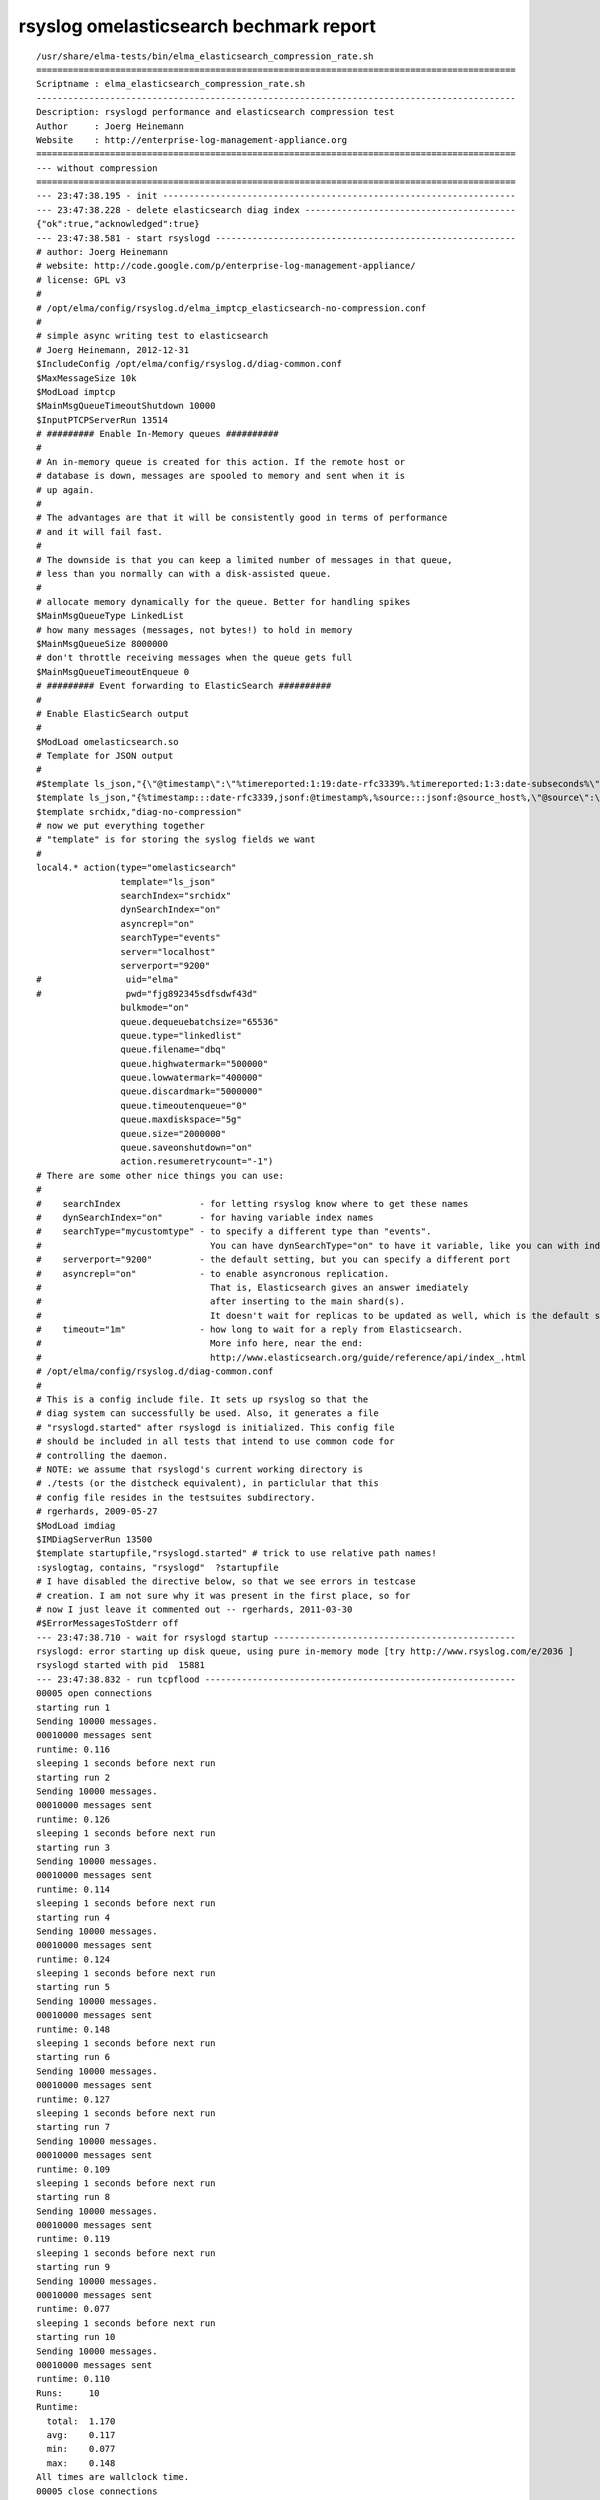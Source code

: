 =========================================
 rsyslog omelasticsearch bechmark report
=========================================

::

    /usr/share/elma-tests/bin/elma_elasticsearch_compression_rate.sh
    ===========================================================================================
    Scriptname : elma_elasticsearch_compression_rate.sh
    -------------------------------------------------------------------------------------------
    Description: rsyslogd performance and elasticsearch compression test
    Author     : Joerg Heinemann
    Website    : http://enterprise-log-management-appliance.org
    ===========================================================================================
    --- without compression
    ===========================================================================================
    --- 23:47:38.195 - init -------------------------------------------------------------------
    --- 23:47:38.228 - delete elasticsearch diag index ----------------------------------------
    {"ok":true,"acknowledged":true}
    --- 23:47:38.581 - start rsyslogd ---------------------------------------------------------
    # author: Joerg Heinemann
    # website: http://code.google.com/p/enterprise-log-management-appliance/
    # license: GPL v3
    #
    # /opt/elma/config/rsyslog.d/elma_imptcp_elasticsearch-no-compression.conf
    #
    # simple async writing test to elasticsearch
    # Joerg Heinemann, 2012-12-31
    $IncludeConfig /opt/elma/config/rsyslog.d/diag-common.conf
    $MaxMessageSize 10k
    $ModLoad imptcp
    $MainMsgQueueTimeoutShutdown 10000
    $InputPTCPServerRun 13514
    # ######### Enable In-Memory queues ##########
    #
    # An in-memory queue is created for this action. If the remote host or
    # database is down, messages are spooled to memory and sent when it is
    # up again.
    #
    # The advantages are that it will be consistently good in terms of performance
    # and it will fail fast.
    #
    # The downside is that you can keep a limited number of messages in that queue,
    # less than you normally can with a disk-assisted queue.
    #
    # allocate memory dynamically for the queue. Better for handling spikes
    $MainMsgQueueType LinkedList
    # how many messages (messages, not bytes!) to hold in memory
    $MainMsgQueueSize 8000000
    # don't throttle receiving messages when the queue gets full
    $MainMsgQueueTimeoutEnqueue 0
    # ######### Event forwarding to ElasticSearch ##########
    #
    # Enable ElasticSearch output
    #
    $ModLoad omelasticsearch.so
    # Template for JSON output
    #
    #$template ls_json,"{\"@timestamp\":\"%timereported:1:19:date-rfc3339%.%timereported:1:3:date-subseconds%\",\"@source_host\":%source:::jsonf%\",\"@source\":\"syslog://%fromhost-ip:::json%\",\"@message\":\"%timereported% %app-name%:%msg:::json%\",\"@fields\":{%syslogfacility:facility%,%syslogfacility-text:facility_label%,%syslogseverity:severity%,%syslogseverity-text:severity_label%,%pri:priority%,%app-name:program%,%procid:processid%},\"@customer\":\"AIDB\"}"
    $template ls_json,"{%timestamp:::date-rfc3339,jsonf:@timestamp%,%source:::jsonf:@source_host%,\"@source\":\"syslog://%fromhost-ip:::json%\",\"@message\":\"%timestamp% %app-name%:%msg:::json%\",\"@fields\":{%syslogfacility:::jsonf:facility%,%syslogfacility-text:::jsonf:facility_label%,%syslogseverity:::jsonf:severity%,%syslogseverity-text:::jsonf:severity_label%,%pri:::jsonf:priority%,%app-name:::jsonf:program%,%procid:::jsonf:processid%},\"@customer\":\"AIDB\",\"@type\":\"events\"}"
    $template srchidx,"diag-no-compression"
    # now we put everything together
    # "template" is for storing the syslog fields we want
    #
    local4.* action(type="omelasticsearch"
                    template="ls_json"
                    searchIndex="srchidx"
                    dynSearchIndex="on"
                    asyncrepl="on"
                    searchType="events"
                    server="localhost"
                    serverport="9200"
    #                uid="elma"
    #                pwd="fjg892345sdfsdwf43d"
                    bulkmode="on"
                    queue.dequeuebatchsize="65536"
                    queue.type="linkedlist"
                    queue.filename="dbq"
                    queue.highwatermark="500000"
                    queue.lowwatermark="400000"
                    queue.discardmark="5000000"
                    queue.timeoutenqueue="0"
                    queue.maxdiskspace="5g"
                    queue.size="2000000"
                    queue.saveonshutdown="on"
                    action.resumeretrycount="-1")
    # There are some other nice things you can use:
    #
    #    searchIndex               - for letting rsyslog know where to get these names
    #    dynSearchIndex="on"       - for having variable index names
    #    searchType="mycustomtype" - to specify a different type than "events".
    #                                You can have dynSearchType="on" to have it variable, like you can with indices.
    #    serverport="9200"         - the default setting, but you can specify a different port
    #    asyncrepl="on"            - to enable asyncronous replication.
    #                                That is, Elasticsearch gives an answer imediately
    #                                after inserting to the main shard(s).
    #                                It doesn't wait for replicas to be updated as well, which is the default setting
    #    timeout="1m"              - how long to wait for a reply from Elasticsearch.
    #                                More info here, near the end:
    #                                http://www.elasticsearch.org/guide/reference/api/index_.html
    # /opt/elma/config/rsyslog.d/diag-common.conf
    #
    # This is a config include file. It sets up rsyslog so that the
    # diag system can successfully be used. Also, it generates a file
    # "rsyslogd.started" after rsyslogd is initialized. This config file
    # should be included in all tests that intend to use common code for
    # controlling the daemon.
    # NOTE: we assume that rsyslogd's current working directory is
    # ./tests (or the distcheck equivalent), in particlular that this
    # config file resides in the testsuites subdirectory.
    # rgerhards, 2009-05-27
    $ModLoad imdiag
    $IMDiagServerRun 13500
    $template startupfile,"rsyslogd.started" # trick to use relative path names!
    :syslogtag, contains, "rsyslogd"  ?startupfile
    # I have disabled the directive below, so that we see errors in testcase
    # creation. I am not sure why it was present in the first place, so for
    # now I just leave it commented out -- rgerhards, 2011-03-30
    #$ErrorMessagesToStderr off
    --- 23:47:38.710 - wait for rsyslogd startup ----------------------------------------------
    rsyslogd: error starting up disk queue, using pure in-memory mode [try http://www.rsyslog.com/e/2036 ]
    rsyslogd started with pid  15881
    --- 23:47:38.832 - run tcpflood -----------------------------------------------------------
    00005 open connections
    starting run 1
    Sending 10000 messages.
    00010000 messages sent
    runtime: 0.116
    sleeping 1 seconds before next run
    starting run 2
    Sending 10000 messages.
    00010000 messages sent
    runtime: 0.126
    sleeping 1 seconds before next run
    starting run 3
    Sending 10000 messages.
    00010000 messages sent
    runtime: 0.114
    sleeping 1 seconds before next run
    starting run 4
    Sending 10000 messages.
    00010000 messages sent
    runtime: 0.124
    sleeping 1 seconds before next run
    starting run 5
    Sending 10000 messages.
    00010000 messages sent
    runtime: 0.148
    sleeping 1 seconds before next run
    starting run 6
    Sending 10000 messages.
    00010000 messages sent
    runtime: 0.127
    sleeping 1 seconds before next run
    starting run 7
    Sending 10000 messages.
    00010000 messages sent
    runtime: 0.109
    sleeping 1 seconds before next run
    starting run 8
    Sending 10000 messages.
    00010000 messages sent
    runtime: 0.119
    sleeping 1 seconds before next run
    starting run 9
    Sending 10000 messages.
    00010000 messages sent
    runtime: 0.077
    sleeping 1 seconds before next run
    starting run 10
    Sending 10000 messages.
    00010000 messages sent
    runtime: 0.110
    Runs:     10
    Runtime:
      total:  1.170
      avg:    0.117
      min:    0.077
      max:    0.148
    All times are wallclock time.
    00005 close connections
    End of tcpflood Run
    Raw message lenght (Byte):                      230
    Messages sent during one tcpflood test:         10000
    Number of tcpflood tests:                       10
    Seconds to sleep between tcpflood runs:         1
    Concurrent tcpflood connections:                5
    tcpflood transport protocol:                    tcp
    tcpflood rsyslog target port:                   13514
    tcpflood rsyslog target address:                127.0.0.1
    Total messages:                                 100000
    Total tcpflood runtime (milli seconds):         10182
    Loging rate (MPS):                              9821
    --- 23:47:49.027 - count elasticsearch indexed messages -----------------------------------
    37253 messages indexed (1000 milliseconds - Abort in 120000 milliseconds)
    74143 messages indexed (2000 milliseconds - Abort in 180000 milliseconds)
    74143 messages indexed (3000 milliseconds - Abort in 180000 milliseconds)
    74143 messages indexed (4000 milliseconds - Abort in 179000 milliseconds)
    74143 messages indexed (5000 milliseconds - Abort in 178000 milliseconds)
    74143 messages indexed (6000 milliseconds - Abort in 177000 milliseconds)
    100000 messages indexed (7000 milliseconds - Abort in 176000 milliseconds)
    --- 23:47:56.280 - show elasticsearch index statistics ------------------------------------
    {
      "ok" : true,
      "_shards" : {
        "total" : 1,
        "successful" : 1,
        "failed" : 0
      },
      "_all" : {
        "primaries" : {
          "docs" : {
            "count" : 100000,
            "deleted" : 0
          },
          "store" : {
            "size" : "77.2mb",
            "size_in_bytes" : 81009144,
            "throttle_time" : "0s",
            "throttle_time_in_millis" : 0
          },
          "indexing" : {
            "index_total" : 100000,
            "index_time" : "12.1s",
            "index_time_in_millis" : 12113,
            "index_current" : 0,
            "delete_total" : 0,
            "delete_time" : "0s",
            "delete_time_in_millis" : 0,
            "delete_current" : 0
          },
          "get" : {
            "total" : 0,
            "time" : "0s",
            "time_in_millis" : 0,
            "exists_total" : 0,
            "exists_time" : "0s",
            "exists_time_in_millis" : 0,
            "missing_total" : 0,
            "missing_time" : "0s",
            "missing_time_in_millis" : 0,
            "current" : 0
          },
          "search" : {
            "query_total" : 0,
            "query_time" : "0s",
            "query_time_in_millis" : 0,
            "query_current" : 0,
            "fetch_total" : 0,
            "fetch_time" : "0s",
            "fetch_time_in_millis" : 0,
            "fetch_current" : 0
          }
        },
        "total" : {
          "docs" : {
            "count" : 100000,
            "deleted" : 0
          },
          "store" : {
            "size" : "77.2mb",
            "size_in_bytes" : 81009144,
            "throttle_time" : "0s",
            "throttle_time_in_millis" : 0
          },
          "indexing" : {
            "index_total" : 100000,
            "index_time" : "12.1s",
            "index_time_in_millis" : 12113,
            "index_current" : 0,
            "delete_total" : 0,
            "delete_time" : "0s",
            "delete_time_in_millis" : 0,
            "delete_current" : 0
          },
          "get" : {
            "total" : 0,
            "time" : "0s",
            "time_in_millis" : 0,
            "exists_total" : 0,
            "exists_time" : "0s",
            "exists_time_in_millis" : 0,
            "missing_total" : 0,
            "missing_time" : "0s",
            "missing_time_in_millis" : 0,
            "current" : 0
          },
          "search" : {
            "query_total" : 0,
            "query_time" : "0s",
            "query_time_in_millis" : 0,
            "query_current" : 0,
            "fetch_total" : 0,
            "fetch_time" : "0s",
            "fetch_time_in_millis" : 0,
            "fetch_current" : 0
          }
        },
        "indices" : {
          "diag-no-compression" : {
            "primaries" : {
              "docs" : {
                "count" : 100000,
                "deleted" : 0
              },
              "store" : {
                "size" : "77.2mb",
                "size_in_bytes" : 81009144,
                "throttle_time" : "0s",
                "throttle_time_in_millis" : 0
              },
              "indexing" : {
                "index_total" : 100000,
                "index_time" : "12.1s",
                "index_time_in_millis" : 12113,
                "index_current" : 0,
                "delete_total" : 0,
                "delete_time" : "0s",
                "delete_time_in_millis" : 0,
                "delete_current" : 0
              },
              "get" : {
                "total" : 0,
                "time" : "0s",
                "time_in_millis" : 0,
                "exists_total" : 0,
                "exists_time" : "0s",
                "exists_time_in_millis" : 0,
                "missing_total" : 0,
                "missing_time" : "0s",
                "missing_time_in_millis" : 0,
                "current" : 0
              },
              "search" : {
                "query_total" : 0,
                "query_time" : "0s",
                "query_time_in_millis" : 0,
                "query_current" : 0,
                "fetch_total" : 0,
                "fetch_time" : "0s",
                "fetch_time_in_millis" : 0,
                "fetch_current" : 0
              }
            },
            "total" : {
              "docs" : {
                "count" : 100000,
                "deleted" : 0
              },
              "store" : {
                "size" : "77.2mb",
                "size_in_bytes" : 81009144,
                "throttle_time" : "0s",
                "throttle_time_in_millis" : 0
              },
              "indexing" : {
                "index_total" : 100000,
                "index_time" : "12.1s",
                "index_time_in_millis" : 12113,
                "index_current" : 0,
                "delete_total" : 0,
                "delete_time" : "0s",
                "delete_time_in_millis" : 0,
                "delete_current" : 0
              },
              "get" : {
                "total" : 0,
                "time" : "0s",
                "time_in_millis" : 0,
                "exists_total" : 0,
                "exists_time" : "0s",
                "exists_time_in_millis" : 0,
                "missing_total" : 0,
                "missing_time" : "0s",
                "missing_time_in_millis" : 0,
                "current" : 0
              },
              "search" : {
                "query_total" : 0,
                "query_time" : "0s",
                "query_time_in_millis" : 0,
                "query_current" : 0,
                "fetch_total" : 0,
                "fetch_time" : "0s",
                "fetch_time_in_millis" : 0,
                "fetch_current" : 0
              }
            }
          }
        }
      }
    }
    --- 23:47:56.314 - show elasticsearch index status ----------------------------------------
    {
      "ok" : true,
      "_shards" : {
        "total" : 1,
        "successful" : 1,
        "failed" : 0
      },
      "indices" : {
        "diag-no-compression" : {
          "index" : {
            "primary_size" : "77.2mb",
            "primary_size_in_bytes" : 81009144,
            "size" : "77.2mb",
            "size_in_bytes" : 81009144
          },
          "translog" : {
            "operations" : 0
          },
          "docs" : {
            "num_docs" : 100000,
            "max_doc" : 100000,
            "deleted_docs" : 0
          },
          "merges" : {
            "current" : 0,
            "current_docs" : 0,
            "current_size" : "0b",
            "current_size_in_bytes" : 0,
            "total" : 0,
            "total_time" : "0s",
            "total_time_in_millis" : 0,
            "total_docs" : 0,
            "total_size" : "0b",
            "total_size_in_bytes" : 0
          },
          "refresh" : {
            "total" : 1,
            "total_time" : "0s",
            "total_time_in_millis" : 0
          },
          "flush" : {
            "total" : 3,
            "total_time" : "1.8s",
            "total_time_in_millis" : 1879
          },
          "shards" : {
            "0" : [ {
              "routing" : {
                "state" : "STARTED",
                "primary" : true,
                "node" : "pqp3jV5fT7Gc2tULGxLoYg",
                "relocating_node" : null,
                "shard" : 0,
                "index" : "diag-no-compression"
              },
              "state" : "STARTED",
              "index" : {
                "size" : "77.2mb",
                "size_in_bytes" : 81009144
              },
              "translog" : {
                "id" : 1363906059093,
                "operations" : 0
              },
              "docs" : {
                "num_docs" : 100000,
                "max_doc" : 100000,
                "deleted_docs" : 0
              },
              "merges" : {
                "current" : 0,
                "current_docs" : 0,
                "current_size" : "0b",
                "current_size_in_bytes" : 0,
                "total" : 0,
                "total_time" : "0s",
                "total_time_in_millis" : 0,
                "total_docs" : 0,
                "total_size" : "0b",
                "total_size_in_bytes" : 0
              },
              "refresh" : {
                "total" : 1,
                "total_time" : "0s",
                "total_time_in_millis" : 0
              },
              "flush" : {
                "total" : 3,
                "total_time" : "1.8s",
                "total_time_in_millis" : 1879
              }
            } ]
          }
        }
      }
    }
    --- 23:47:56.335 - show elasticsearch index settings --------------------------------------
    {
      "diag-no-compression" : {
        "settings" : {
          "index.query.default_field" : "@message",
          "index.refresh_interval" : "30s",
          "index.number_of_replicas" : "0",
          "index.number_of_shards" : "1",
          "index.store.compress.stored" : "false",
          "index.cache.field.type" : "soft",
          "index.version.created" : "200599"
        }
      }
    }
    --- 23:47:56.422 - show elasticsearch index mappings --------------------------------------
    {
      "diag-no-compression" : {
        "events" : {
          "properties" : {
            "@customer" : {
              "type" : "string",
              "index" : "not_analyzed",
              "omit_norms" : true,
              "index_options" : "docs"
            },
            "@fields" : {
              "dynamic" : "true",
              "properties" : {
                "facility" : {
                  "type" : "integer"
                },
                "facility_label" : {
                  "type" : "string",
                  "index" : "not_analyzed",
                  "omit_norms" : true,
                  "index_options" : "docs"
                },
                "priority" : {
                  "type" : "integer"
                },
                "processid" : {
                  "type" : "string",
                  "index" : "not_analyzed",
                  "omit_norms" : true,
                  "index_options" : "docs"
                },
                "program" : {
                  "type" : "string",
                  "index" : "not_analyzed",
                  "omit_norms" : true,
                  "index_options" : "docs"
                },
                "severity" : {
                  "type" : "integer"
                },
                "severity_label" : {
                  "type" : "string",
                  "index" : "not_analyzed",
                  "omit_norms" : true,
                  "index_options" : "docs"
                }
              }
            },
            "@message" : {
              "type" : "string"
            },
            "@source" : {
              "type" : "string",
              "index" : "not_analyzed",
              "omit_norms" : true,
              "index_options" : "docs"
            },
            "@source_host" : {
              "type" : "string",
              "index" : "not_analyzed",
              "omit_norms" : true,
              "index_options" : "docs"
            },
            "@timestamp" : {
              "type" : "date",
              "format" : "dateOptionalTime"
            },
            "@type" : {
              "type" : "string",
              "index" : "not_analyzed",
              "omit_norms" : true,
              "index_options" : "docs"
            }
          }
        }
      }
    }
    --- 23:47:56.451 - shutdown rsyslogd when main queue is empty -----------------------------
    --- 23:47:56.474 - wait for main message queue to be empty --------------------------------
    imdiag[13500]: mainqueue empty
    --- 23:47:57.243 - wait for rsyslogd shutdown ---------------------------------------------
    --- 23:47:57.362 - exit -------------------------------------------------------------------
    ===========================================================================================
    PASS:  (without compression)
    -------------------------------------------------------------------------------------------
    Raw message lenght (Byte):                              230
    Total message lenght (Byte):
    Messages sent during one tcpflood test:                 10000
    Number of tcpflood tests:                               10
    Seconds to sleep between tcpflood runs:                 1
    Concurrent tcpflood connections:                        5
    tcpflood transport protocol:                            tcp
    tcpflood rsyslog target port:                           13514
    tcpflood rsyslog target address:                        127.0.0.1
    Total messages:                                         100000
    Total tcpflood runtime (milli seconds):                 10182
    Loging rate (MPS):                                      9821
    Transmission speed (MBit/s):
    Compressed data size (MByte):
    Compressed data indexing runtime (milli seconds):
    Compression method:                                     index.store.compress.stored = false
    Compression ratio (%):
    Decompression runtime (milli seconds):
    Uncompressed data size (MByte):                         77.25
    Uncompressed data indexing runtime (milli seconds):     12113
    ===========================================================================================
    --- with compression
    ===========================================================================================
    --- 23:47:57.397 - init -------------------------------------------------------------------
    --- 23:47:57.439 - delete elasticsearch diag index ----------------------------------------
    {"ok":true,"acknowledged":true}
    --- 23:47:57.486 - start rsyslogd ---------------------------------------------------------
    # author: Joerg Heinemann
    # website: http://code.google.com/p/enterprise-log-management-appliance/
    # license: GPL v3
    #
    # /opt/elma/config/rsyslog.d/elma_imptcp_elasticsearch.conf
    #
    # simple async writing test to elasticsearch
    # Joerg Heinemann, 2012-12-31
    $IncludeConfig /opt/elma/config/rsyslog.d/diag-common.conf
    $MaxMessageSize 10k
    $ModLoad imptcp
    $MainMsgQueueTimeoutShutdown 10000
    $InputPTCPServerRun 13514
    # ######### Enable In-Memory queues ##########
    #
    # An in-memory queue is created for this action. If the remote host or
    # database is down, messages are spooled to memory and sent when it is
    # up again.
    #
    # The advantages are that it will be consistently good in terms of performance
    # and it will fail fast.
    #
    # The downside is that you can keep a limited number of messages in that queue,
    # less than you normally can with a disk-assisted queue.
    #
    # allocate memory dynamically for the queue. Better for handling spikes
    $MainMsgQueueType LinkedList
    # how many messages (messages, not bytes!) to hold in memory
    $MainMsgQueueSize 2000000
    # don't throttle receiving messages when the queue gets full
    $MainMsgQueueTimeoutEnqueue 0
    # ######### Event forwarding to ElasticSearch ##########
    #
    # Enable ElasticSearch output
    #
    $ModLoad omelasticsearch.so
    # Template for JSON output
    #
    #$template ls_json,"{\"@timestamp\":\"%timereported:1:19:date-rfc3339%.%timereported:1:3:date-subseconds%\",\"@source_host\":%source:::jsonf%\",\"@source\":\"syslog://%fromhost-ip:::json%\",\"@message\":\"%timereported% %app-name%:%msg:::json%\",\"@fields\":{%syslogfacility:facility%,%syslogfacility-text:facility_label%,%syslogseverity:severity%,%syslogseverity-text:severity_label%,%pri:priority%,%app-name:program%,%procid:processid%},\"@customer\":\"AIDB\"}"
    $template ls_json,"{%timestamp:::date-rfc3339,jsonf:@timestamp%,%source:::jsonf:@source_host%,\"@source\":\"syslog://%fromhost-ip:::json%\",\"@message\":\"%timestamp% %app-name%:%msg:::json%\",\"@fields\":{%syslogfacility:::jsonf:facility%,%syslogfacility-text:::jsonf:facility_label%,%syslogseverity:::jsonf:severity%,%syslogseverity-text:::jsonf:severity_label%,%pri:::jsonf:priority%,%app-name:::jsonf:program%,%procid:::jsonf:processid%},\"@customer\":\"AIDB\",\"@type\":\"events\"}"
    $template srchidx,"diag"
    # now we put everything together
    # "template" is for storing the syslog fields we want
    #
    local4.* action(type="omelasticsearch"
                    template="ls_json"
                    searchIndex="srchidx"
                    dynSearchIndex="on"
                    asyncrepl="on"
                    searchType="events"
                    server="localhost"
                    serverport="9200"
    #                uid="elma"
    #                pwd="fjg892345sdfsdwf43d"
                    bulkmode="on"
                    queue.dequeuebatchsize="65536"
                    queue.type="linkedlist"
                    queue.filename="dbq"
                    queue.highwatermark="500000"
                    queue.lowwatermark="400000"
                    queue.discardmark="2000000"
                    queue.timeoutenqueue="0"
                    queue.maxdiskspace="5g"
                    queue.size="2000000"
                    queue.saveonshutdown="on"
                    action.resumeretrycount="-1")
    # There are some other nice things you can use:
    #
    #    searchIndex               - for letting rsyslog know where to get these names
    #    dynSearchIndex="on"       - for having variable index names
    #    searchType="mycustomtype" - to specify a different type than "events".
    #                                You can have dynSearchType="on" to have it variable, like you can with indices.
    #    serverport="9200"         - the default setting, but you can specify a different port
    #    asyncrepl="on"            - to enable asyncronous replication.
    #                                That is, Elasticsearch gives an answer imediately
    #                                after inserting to the main shard(s).
    #                                It doesn't wait for replicas to be updated as well, which is the default setting
    #    timeout="1m"              - how long to wait for a reply from Elasticsearch.
    #                                More info here, near the end:
    #                                http://www.elasticsearch.org/guide/reference/api/index_.html
    # /opt/elma/config/rsyslog.d/diag-common.conf
    #
    # This is a config include file. It sets up rsyslog so that the
    # diag system can successfully be used. Also, it generates a file
    # "rsyslogd.started" after rsyslogd is initialized. This config file
    # should be included in all tests that intend to use common code for
    # controlling the daemon.
    # NOTE: we assume that rsyslogd's current working directory is
    # ./tests (or the distcheck equivalent), in particlular that this
    # config file resides in the testsuites subdirectory.
    # rgerhards, 2009-05-27
    $ModLoad imdiag
    $IMDiagServerRun 13500
    $template startupfile,"rsyslogd.started" # trick to use relative path names!
    :syslogtag, contains, "rsyslogd"  ?startupfile
    # I have disabled the directive below, so that we see errors in testcase
    # creation. I am not sure why it was present in the first place, so for
    # now I just leave it commented out -- rgerhards, 2011-03-30
    #$ErrorMessagesToStderr off
    --- 23:47:57.608 - wait for rsyslogd startup ----------------------------------------------
    rsyslogd: error starting up disk queue, using pure in-memory mode [try http://www.rsyslog.com/e/2036 ]
    rsyslogd started with pid  16053
    --- 23:47:57.727 - run tcpflood -----------------------------------------------------------
    00005 open connections
    starting run 1
    Sending 10000 messages.
    00010000 messages sent
    runtime: 0.186
    sleeping 1 seconds before next run
    starting run 2
    Sending 10000 messages.
    00010000 messages sent
    runtime: 0.088
    sleeping 1 seconds before next run
    starting run 3
    Sending 10000 messages.
    00010000 messages sent
    runtime: 0.162
    sleeping 1 seconds before next run
    starting run 4
    Sending 10000 messages.
    00010000 messages sent
    runtime: 0.084
    sleeping 1 seconds before next run
    starting run 5
    Sending 10000 messages.
    00010000 messages sent
    runtime: 0.131
    sleeping 1 seconds before next run
    starting run 6
    Sending 10000 messages.
    00010000 messages sent
    runtime: 0.079
    sleeping 1 seconds before next run
    starting run 7
    Sending 10000 messages.
    00010000 messages sent
    runtime: 0.093
    sleeping 1 seconds before next run
    starting run 8
    Sending 10000 messages.
    00010000 messages sent
    runtime: 0.123
    sleeping 1 seconds before next run
    starting run 9
    Sending 10000 messages.
    00010000 messages sent
    runtime: 0.130
    sleeping 1 seconds before next run
    starting run 10
    Sending 10000 messages.
    00010000 messages sent
    runtime: 0.101
    Runs:     10
    Runtime:
      total:  1.177
      avg:    0.117
      min:    0.079
      max:    0.186
    All times are wallclock time.
    00005 close connections
    End of tcpflood Run
    Raw message lenght (Byte):                      230
    Messages sent during one tcpflood test:         10000
    Number of tcpflood tests:                       10
    Seconds to sleep between tcpflood runs:         1
    Concurrent tcpflood connections:                5
    tcpflood transport protocol:                    tcp
    tcpflood rsyslog target port:                   13514
    tcpflood rsyslog target address:                127.0.0.1
    Total messages:                                 100000
    Total tcpflood runtime (milli seconds):         10190
    Loging rate (MPS):                              9813
    --- 23:48:07.929 - count elasticsearch indexed messages -----------------------------------
    40177 messages indexed (8000 milliseconds - Abort in 120000 milliseconds)
    81311 messages indexed (9000 milliseconds - Abort in 180000 milliseconds)
    81311 messages indexed (10000 milliseconds - Abort in 180000 milliseconds)
    81311 messages indexed (11000 milliseconds - Abort in 179000 milliseconds)
    81311 messages indexed (12000 milliseconds - Abort in 178000 milliseconds)
    81311 messages indexed (13000 milliseconds - Abort in 177000 milliseconds)
    100000 messages indexed (14000 milliseconds - Abort in 176000 milliseconds)
    --- 23:48:15.065 - show elasticsearch index statistics ------------------------------------
    {
      "ok" : true,
      "_shards" : {
        "total" : 1,
        "successful" : 1,
        "failed" : 0
      },
      "_all" : {
        "primaries" : {
          "docs" : {
            "count" : 100000,
            "deleted" : 0
          },
          "store" : {
            "size" : "23.4mb",
            "size_in_bytes" : 24585756,
            "throttle_time" : "0s",
            "throttle_time_in_millis" : 0
          },
          "indexing" : {
            "index_total" : 100000,
            "index_time" : "11.3s",
            "index_time_in_millis" : 11353,
            "index_current" : 0,
            "delete_total" : 0,
            "delete_time" : "0s",
            "delete_time_in_millis" : 0,
            "delete_current" : 0
          },
          "get" : {
            "total" : 0,
            "time" : "0s",
            "time_in_millis" : 0,
            "exists_total" : 0,
            "exists_time" : "0s",
            "exists_time_in_millis" : 0,
            "missing_total" : 0,
            "missing_time" : "0s",
            "missing_time_in_millis" : 0,
            "current" : 0
          },
          "search" : {
            "query_total" : 0,
            "query_time" : "0s",
            "query_time_in_millis" : 0,
            "query_current" : 0,
            "fetch_total" : 0,
            "fetch_time" : "0s",
            "fetch_time_in_millis" : 0,
            "fetch_current" : 0
          }
        },
        "total" : {
          "docs" : {
            "count" : 100000,
            "deleted" : 0
          },
          "store" : {
            "size" : "23.4mb",
            "size_in_bytes" : 24585756,
            "throttle_time" : "0s",
            "throttle_time_in_millis" : 0
          },
          "indexing" : {
            "index_total" : 100000,
            "index_time" : "11.3s",
            "index_time_in_millis" : 11353,
            "index_current" : 0,
            "delete_total" : 0,
            "delete_time" : "0s",
            "delete_time_in_millis" : 0,
            "delete_current" : 0
          },
          "get" : {
            "total" : 0,
            "time" : "0s",
            "time_in_millis" : 0,
            "exists_total" : 0,
            "exists_time" : "0s",
            "exists_time_in_millis" : 0,
            "missing_total" : 0,
            "missing_time" : "0s",
            "missing_time_in_millis" : 0,
            "current" : 0
          },
          "search" : {
            "query_total" : 0,
            "query_time" : "0s",
            "query_time_in_millis" : 0,
            "query_current" : 0,
            "fetch_total" : 0,
            "fetch_time" : "0s",
            "fetch_time_in_millis" : 0,
            "fetch_current" : 0
          }
        },
        "indices" : {
          "diag" : {
            "primaries" : {
              "docs" : {
                "count" : 100000,
                "deleted" : 0
              },
              "store" : {
                "size" : "23.4mb",
                "size_in_bytes" : 24585756,
                "throttle_time" : "0s",
                "throttle_time_in_millis" : 0
              },
              "indexing" : {
                "index_total" : 100000,
                "index_time" : "11.3s",
                "index_time_in_millis" : 11353,
                "index_current" : 0,
                "delete_total" : 0,
                "delete_time" : "0s",
                "delete_time_in_millis" : 0,
                "delete_current" : 0
              },
              "get" : {
                "total" : 0,
                "time" : "0s",
                "time_in_millis" : 0,
                "exists_total" : 0,
                "exists_time" : "0s",
                "exists_time_in_millis" : 0,
                "missing_total" : 0,
                "missing_time" : "0s",
                "missing_time_in_millis" : 0,
                "current" : 0
              },
              "search" : {
                "query_total" : 0,
                "query_time" : "0s",
                "query_time_in_millis" : 0,
                "query_current" : 0,
                "fetch_total" : 0,
                "fetch_time" : "0s",
                "fetch_time_in_millis" : 0,
                "fetch_current" : 0
              }
            },
            "total" : {
              "docs" : {
                "count" : 100000,
                "deleted" : 0
              },
              "store" : {
                "size" : "23.4mb",
                "size_in_bytes" : 24585756,
                "throttle_time" : "0s",
                "throttle_time_in_millis" : 0
              },
              "indexing" : {
                "index_total" : 100000,
                "index_time" : "11.3s",
                "index_time_in_millis" : 11353,
                "index_current" : 0,
                "delete_total" : 0,
                "delete_time" : "0s",
                "delete_time_in_millis" : 0,
                "delete_current" : 0
              },
              "get" : {
                "total" : 0,
                "time" : "0s",
                "time_in_millis" : 0,
                "exists_total" : 0,
                "exists_time" : "0s",
                "exists_time_in_millis" : 0,
                "missing_total" : 0,
                "missing_time" : "0s",
                "missing_time_in_millis" : 0,
                "current" : 0
              },
              "search" : {
                "query_total" : 0,
                "query_time" : "0s",
                "query_time_in_millis" : 0,
                "query_current" : 0,
                "fetch_total" : 0,
                "fetch_time" : "0s",
                "fetch_time_in_millis" : 0,
                "fetch_current" : 0
              }
            }
          }
        }
      }
    }
    --- 23:48:15.104 - show elasticsearch index status ----------------------------------------
    {
      "ok" : true,
      "_shards" : {
        "total" : 1,
        "successful" : 1,
        "failed" : 0
      },
      "indices" : {
        "diag" : {
          "index" : {
            "primary_size" : "23.4mb",
            "primary_size_in_bytes" : 24585756,
            "size" : "23.4mb",
            "size_in_bytes" : 24585756
          },
          "translog" : {
            "operations" : 0
          },
          "docs" : {
            "num_docs" : 100000,
            "max_doc" : 100000,
            "deleted_docs" : 0
          },
          "merges" : {
            "current" : 0,
            "current_docs" : 0,
            "current_size" : "0b",
            "current_size_in_bytes" : 0,
            "total" : 0,
            "total_time" : "0s",
            "total_time_in_millis" : 0,
            "total_docs" : 0,
            "total_size" : "0b",
            "total_size_in_bytes" : 0
          },
          "refresh" : {
            "total" : 1,
            "total_time" : "0s",
            "total_time_in_millis" : 0
          },
          "flush" : {
            "total" : 3,
            "total_time" : "1.6s",
            "total_time_in_millis" : 1656
          },
          "shards" : {
            "0" : [ {
              "routing" : {
                "state" : "STARTED",
                "primary" : true,
                "node" : "pqp3jV5fT7Gc2tULGxLoYg",
                "relocating_node" : null,
                "shard" : 0,
                "index" : "diag"
              },
              "state" : "STARTED",
              "index" : {
                "size" : "23.4mb",
                "size_in_bytes" : 24585756
              },
              "translog" : {
                "id" : 1363906077910,
                "operations" : 0
              },
              "docs" : {
                "num_docs" : 100000,
                "max_doc" : 100000,
                "deleted_docs" : 0
              },
              "merges" : {
                "current" : 0,
                "current_docs" : 0,
                "current_size" : "0b",
                "current_size_in_bytes" : 0,
                "total" : 0,
                "total_time" : "0s",
                "total_time_in_millis" : 0,
                "total_docs" : 0,
                "total_size" : "0b",
                "total_size_in_bytes" : 0
              },
              "refresh" : {
                "total" : 1,
                "total_time" : "0s",
                "total_time_in_millis" : 0
              },
              "flush" : {
                "total" : 3,
                "total_time" : "1.6s",
                "total_time_in_millis" : 1656
              }
            } ]
          }
        }
      }
    }
    --- 23:48:15.126 - show elasticsearch index settings --------------------------------------
    {
      "diag" : {
        "settings" : {
          "index.query.default_field" : "@message",
          "index.refresh_interval" : "30s",
          "index.number_of_replicas" : "0",
          "index.number_of_shards" : "1",
          "index.store.compress.stored" : "true",
          "index.cache.field.type" : "soft",
          "index.version.created" : "200599"
        }
      }
    }
    --- 23:48:15.217 - show elasticsearch index mappings --------------------------------------
    {
      "diag" : {
        "events" : {
          "properties" : {
            "@customer" : {
              "type" : "string",
              "index" : "not_analyzed",
              "omit_norms" : true,
              "index_options" : "docs"
            },
            "@fields" : {
              "dynamic" : "true",
              "properties" : {
                "facility" : {
                  "type" : "integer"
                },
                "facility_label" : {
                  "type" : "string",
                  "index" : "not_analyzed",
                  "omit_norms" : true,
                  "index_options" : "docs"
                },
                "priority" : {
                  "type" : "integer"
                },
                "processid" : {
                  "type" : "string",
                  "index" : "not_analyzed",
                  "omit_norms" : true,
                  "index_options" : "docs"
                },
                "program" : {
                  "type" : "string",
                  "index" : "not_analyzed",
                  "omit_norms" : true,
                  "index_options" : "docs"
                },
                "severity" : {
                  "type" : "integer"
                },
                "severity_label" : {
                  "type" : "string",
                  "index" : "not_analyzed",
                  "omit_norms" : true,
                  "index_options" : "docs"
                }
              }
            },
            "@message" : {
              "type" : "string"
            },
            "@source" : {
              "type" : "string",
              "index" : "not_analyzed",
              "omit_norms" : true,
              "index_options" : "docs"
            },
            "@source_host" : {
              "type" : "string",
              "index" : "not_analyzed",
              "omit_norms" : true,
              "index_options" : "docs"
            },
            "@timestamp" : {
              "type" : "date",
              "format" : "dateOptionalTime"
            },
            "@type" : {
              "type" : "string",
              "index" : "not_analyzed",
              "omit_norms" : true,
              "index_options" : "docs"
            }
          }
        }
      }
    }
    --- 23:48:15.240 - shutdown rsyslogd when main queue is empty -----------------------------
    --- 23:48:15.254 - wait for main message queue to be empty --------------------------------
    imdiag[13500]: mainqueue empty
    --- 23:48:16.044 - wait for rsyslogd shutdown ---------------------------------------------
    --- 23:48:16.059 - exit -------------------------------------------------------------------
    ===========================================================================================
    PASS:   (with compression)
    -------------------------------------------------------------------------------------------
    Raw message lenght (Byte):                              230
    Total message lenght (Byte):
    Messages sent during one tcpflood test:                 10000
    Number of tcpflood tests:                               10
    Seconds to sleep between tcpflood runs:                 1
    Concurrent tcpflood connections:                        5
    tcpflood transport protocol:                            tcp
    tcpflood rsyslog target port:                           13514
    tcpflood rsyslog target address:                        127.0.0.1
    Total messages:                                         100000
    Total tcpflood runtime (milli seconds):                 10190
    Loging rate (MPS):                                      9813
    Transmission speed (MBit/s):
    Compressed data size (MByte):                           23.44
    Compressed data indexing runtime (milli seconds):       11353
    Compression method:                                     index.store.compress.stored = true
    Compression ratio (%):                                  69.65
    Decompression runtime (milli seconds):
    Uncompressed data size (MByte):                         77.25
    Uncompressed data indexing runtime (milli seconds):     12113
    ===========================================================================================
